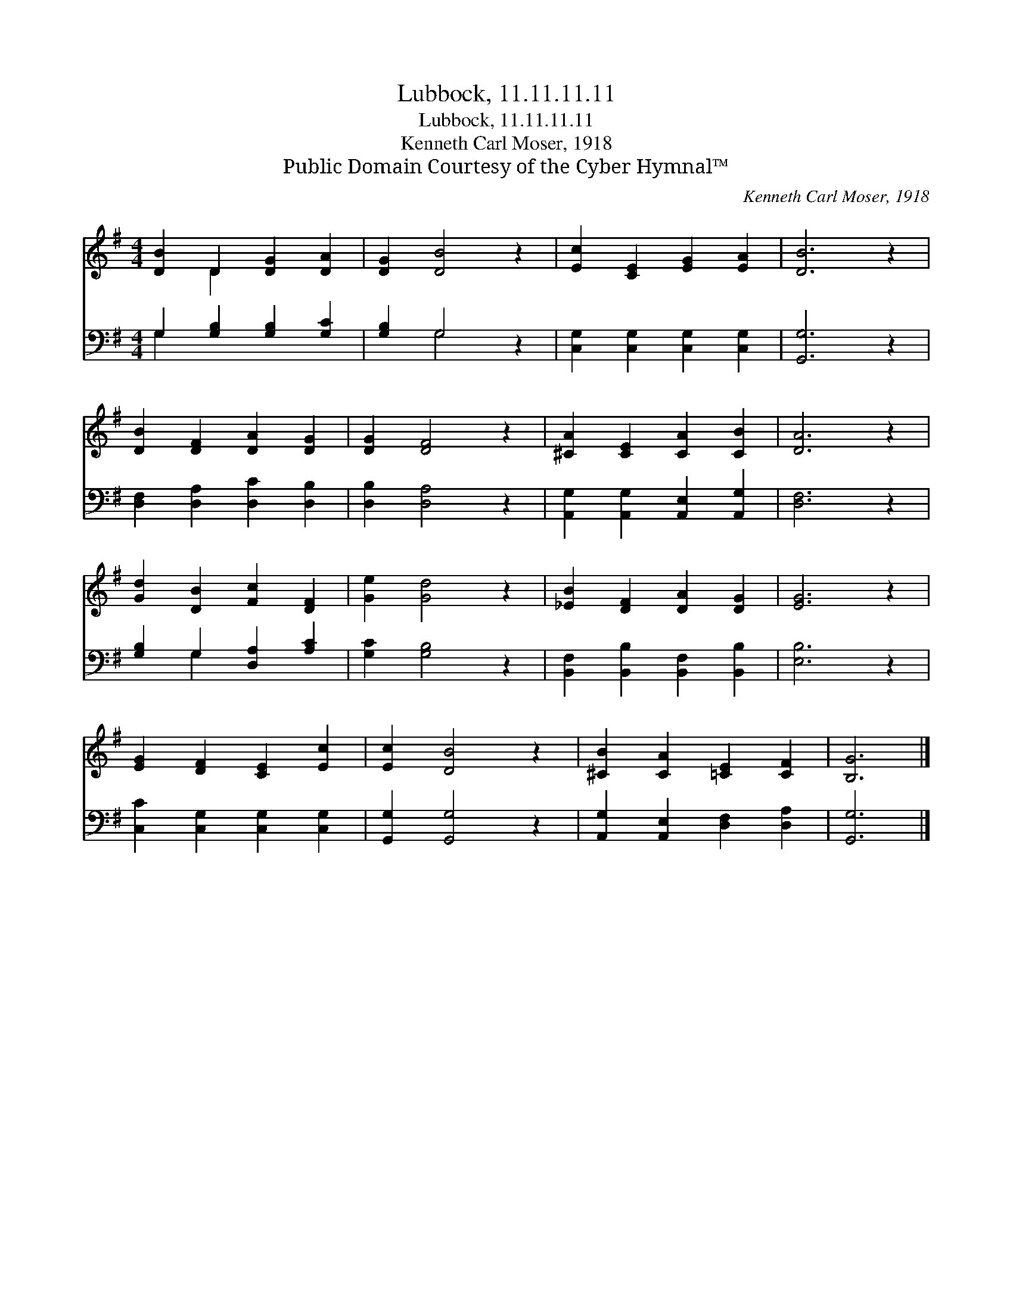 X:1
T:Lubbock, 11.11.11.11
T:Lubbock, 11.11.11.11
T:Kenneth Carl Moser, 1918
T:Public Domain Courtesy of the Cyber Hymnal™
C:Kenneth Carl Moser, 1918
Z:Public Domain
Z:Courtesy of the Cyber Hymnal™
%%score ( 1 2 ) ( 3 4 )
L:1/8
M:4/4
K:G
V:1 treble 
V:2 treble 
V:3 bass 
V:4 bass 
V:1
 [DB]2 D2 [DG]2 [DA]2 | [DG]2 [DB]4 z2 | [Ec]2 [CE]2 [EG]2 [EA]2 | [DB]6 z2 | %4
 [DB]2 [DF]2 [DA]2 [DG]2 | [DG]2 [DF]4 z2 | [^CA]2 [CE]2 [CA]2 [CB]2 | [DA]6 z2 | %8
 [Gd]2 [DB]2 [Fc]2 [DF]2 | [Ge]2 [Gd]4 z2 | [_EB]2 [DF]2 [DA]2 [DG]2 | [EG]6 z2 | %12
 [EG]2 [DF]2 [CE]2 [Ec]2 | [Ec]2 [DB]4 z2 | [^CB]2 [CA]2 [=CE]2 [CF]2 | [B,G]6 |] %16
V:2
 x2 D2 x4 | x8 | x8 | x8 | x8 | x8 | x8 | x8 | x8 | x8 | x8 | x8 | x8 | x8 | x8 | x6 |] %16
V:3
 G,2 [G,B,]2 [G,B,]2 [G,C]2 | [G,B,]2 G,4 z2 | [C,G,]2 [C,G,]2 [C,G,]2 [C,G,]2 | [G,,G,]6 z2 | %4
 [D,F,]2 [D,A,]2 [D,C]2 [D,B,]2 | [D,B,]2 [D,A,]4 z2 | [A,,G,]2 [A,,G,]2 [A,,E,]2 [A,,G,]2 | %7
 [D,F,]6 z2 | [G,B,]2 G,2 [D,A,]2 [A,C]2 | [G,C]2 [G,B,]4 z2 | %10
 [B,,F,]2 [B,,B,]2 [B,,F,]2 [B,,B,]2 | [E,B,]6 z2 | [C,C]2 [C,G,]2 [C,G,]2 [C,G,]2 | %13
 [G,,G,]2 [G,,G,]4 z2 | [A,,G,]2 [A,,E,]2 [D,F,]2 [D,A,]2 | [G,,G,]6 |] %16
V:4
 G,2 x6 | x2 G,4 x2 | x8 | x8 | x8 | x8 | x8 | x8 | x2 G,2 x4 | x8 | x8 | x8 | x8 | x8 | x8 | x6 |] %16

